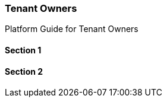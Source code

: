 [#h2_tenant_owners]
=== Tenant Owners

Platform Guide for Tenant Owners

==== Section 1

==== Section 2

// This is the page break
<<<<<<<<<<<